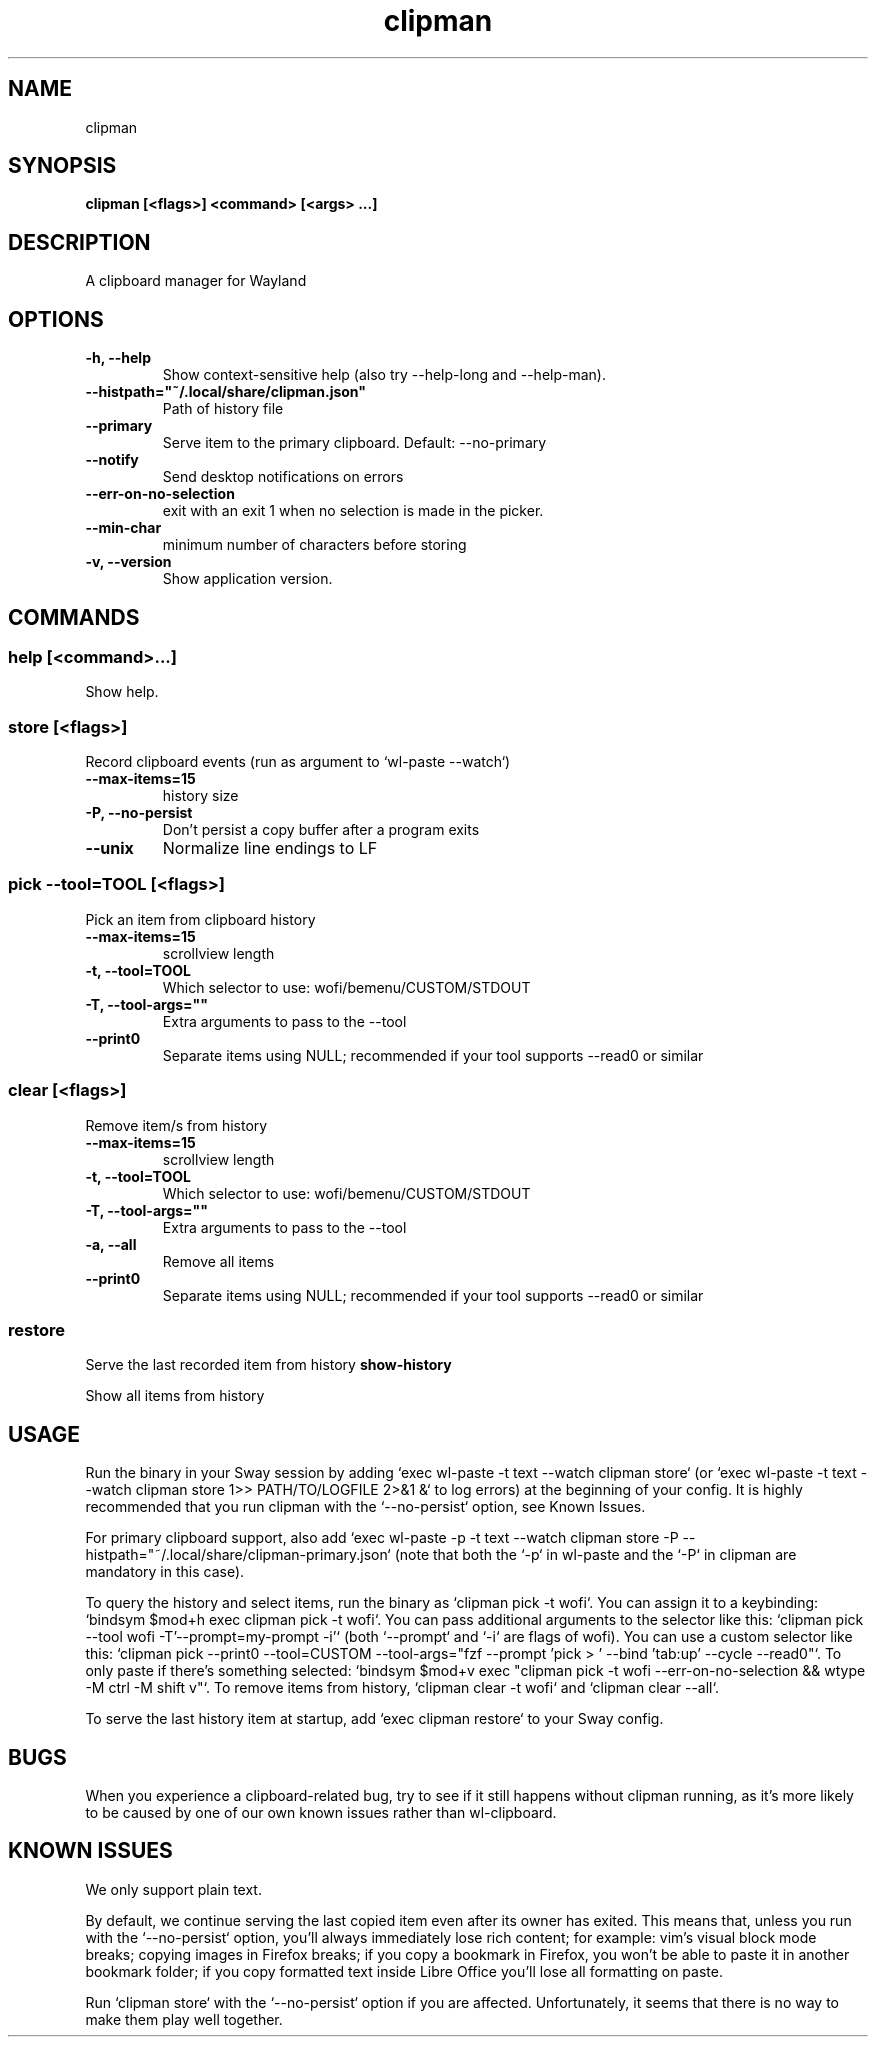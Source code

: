 .TH clipman 1 1.6.2 ""
.SH "NAME"
clipman
.SH "SYNOPSIS"
.TP
\fBclipman [<flags>] <command> [<args> ...]\fR

.SH "DESCRIPTION"
A clipboard manager for Wayland
.SH "OPTIONS"
.TP
\fB-h, --help\fR
Show context-sensitive help (also try --help-long and --help-man).
.TP
\fB--histpath="~/.local/share/clipman.json"\fR
Path of history file
.TP
\fB--primary\fR
Serve item to the primary clipboard. Default: --no-primary
.TP
\fB--notify\fR
Send desktop notifications on errors
.TP
\fB--err-on-no-selection\fR
exit with an exit 1 when no selection is made in the picker.
.TP
\fB--min-char\fR
minimum number of characters before storing
.TP
\fB-v, --version\fR
Show application version.
.SH "COMMANDS"
.SS
\fBhelp [<command>...]\fR
.PP
Show help.
.SS
\fBstore [<flags>]\fR
.PP
Record clipboard events (run as argument to `wl-paste --watch`)
.TP
\fB--max-items=15\fR
history size
.TP
\fB-P, --no-persist\fR
Don't persist a copy buffer after a program exits
.TP
\fB--unix\fR
Normalize line endings to LF
.SS
\fBpick --tool=TOOL [<flags>]\fR
.PP
Pick an item from clipboard history
.TP
\fB--max-items=15\fR
scrollview length
.TP
\fB-t, --tool=TOOL\fR
Which selector to use: wofi/bemenu/CUSTOM/STDOUT
.TP
\fB-T, --tool-args=""\fR
Extra arguments to pass to the --tool
.TP
\fB--print0\fR
Separate items using NULL; recommended if your tool supports --read0 or similar
.SS
\fBclear [<flags>]\fR
.PP
Remove item/s from history
.TP
\fB--max-items=15\fR
scrollview length
.TP
\fB-t, --tool=TOOL\fR
Which selector to use: wofi/bemenu/CUSTOM/STDOUT
.TP
\fB-T, --tool-args=""\fR
Extra arguments to pass to the --tool
.TP
\fB-a, --all\fR
Remove all items
.TP
\fB--print0\fR
Separate items using NULL; recommended if your tool supports --read0 or similar
.SS
\fBrestore\fR
.PP
Serve the last recorded item from history
\fBshow-history\fR
.PP
Show all items from history
.SH "USAGE"
Run the binary in your Sway session by adding `exec wl-paste -t text --watch clipman store` (or `exec wl-paste -t text --watch clipman store 1>> PATH/TO/LOGFILE 2>&1 &` to log errors) at the beginning of your config. It is highly recommended that you run clipman with the `--no-persist` option, see Known Issues.
.PP
For primary clipboard support, also add `exec wl-paste -p -t text --watch clipman store -P --histpath="~/.local/share/clipman-primary.json` (note that both the `-p` in wl-paste and the `-P` in clipman are mandatory in this case).
.PP
To query the history and select items, run the binary as `clipman pick -t wofi`. You can assign it to a keybinding: `bindsym $mod+h exec clipman pick -t wofi`.
You can pass additional arguments to the selector like this: `clipman pick --tool wofi -T'--prompt=my-prompt -i'` (both `--prompt` and `-i` are flags of wofi).
You can use a custom selector like this: `clipman pick --print0 --tool=CUSTOM --tool-args="fzf --prompt 'pick > ' --bind 'tab:up' --cycle --read0"`.
To only paste if there's something selected: `bindsym $mod+v exec "clipman pick -t wofi --err-on-no-selection && wtype -M ctrl -M shift v"`.
To remove items from history, `clipman clear -t wofi` and `clipman clear --all`.
.PP
To serve the last history item at startup, add `exec clipman restore` to your Sway config.
.SH "BUGS"
.PP
When you experience a clipboard-related bug, try to see if it still happens without clipman running, as it's more likely to be caused by one of our own known issues rather than wl-clipboard.
.SH "KNOWN ISSUES"
.PP
We only support plain text.
.PP
By default, we continue serving the last copied item even after its owner has exited.
This means that, unless you run with the `--no-persist` option, you'll always immediately lose rich content;
for example: vim's visual block mode breaks; copying images in Firefox breaks; if you copy a bookmark in Firefox, you won't be able to paste it in another bookmark folder; if you copy formatted text inside Libre Office you'll lose all formatting on paste.
.PP
Run `clipman store` with the `--no-persist` option if you are affected. Unfortunately, it seems that there is no way to make them play well together.
